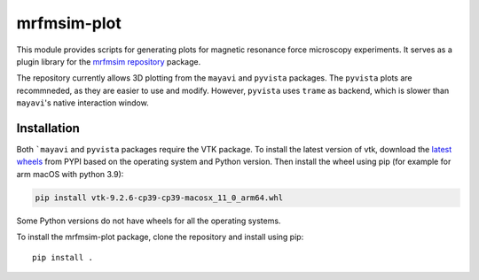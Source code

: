 mrfmsim-plot
=============

This module provides scripts for generating plots for magnetic resonance force microscopy experiments. It serves as a plugin library for the `mrfmsim repository <https://github.com/Marohn-Group/mrfmsim>`_ package.

The repository currently allows 3D plotting from the ``mayavi`` and ``pyvista`` packages. The ``pyvista`` plots are recommneded, as they are easier to use and modify. However, ``pyvista`` uses ``trame`` as backend, which is slower than ``mayavi``'s native interaction window.

Installation
------------

Both ```mayavi`` and ``pyvista`` packages require the VTK package. To install the latest version of vtk, download the `latest wheels <https://pypi.org/project/vtk/#files>`_ from PYPI based on the operating system and Python version. Then install the wheel using pip (for example for arm macOS with python 3.9):

.. code-block:: bash

   pip install vtk-9.2.6-cp39-cp39-macosx_11_0_arm64.whl

Some Python versions do not have wheels for all the operating systems.

To install the mrfmsim-plot package, clone the repository and install using pip::

   pip install .
